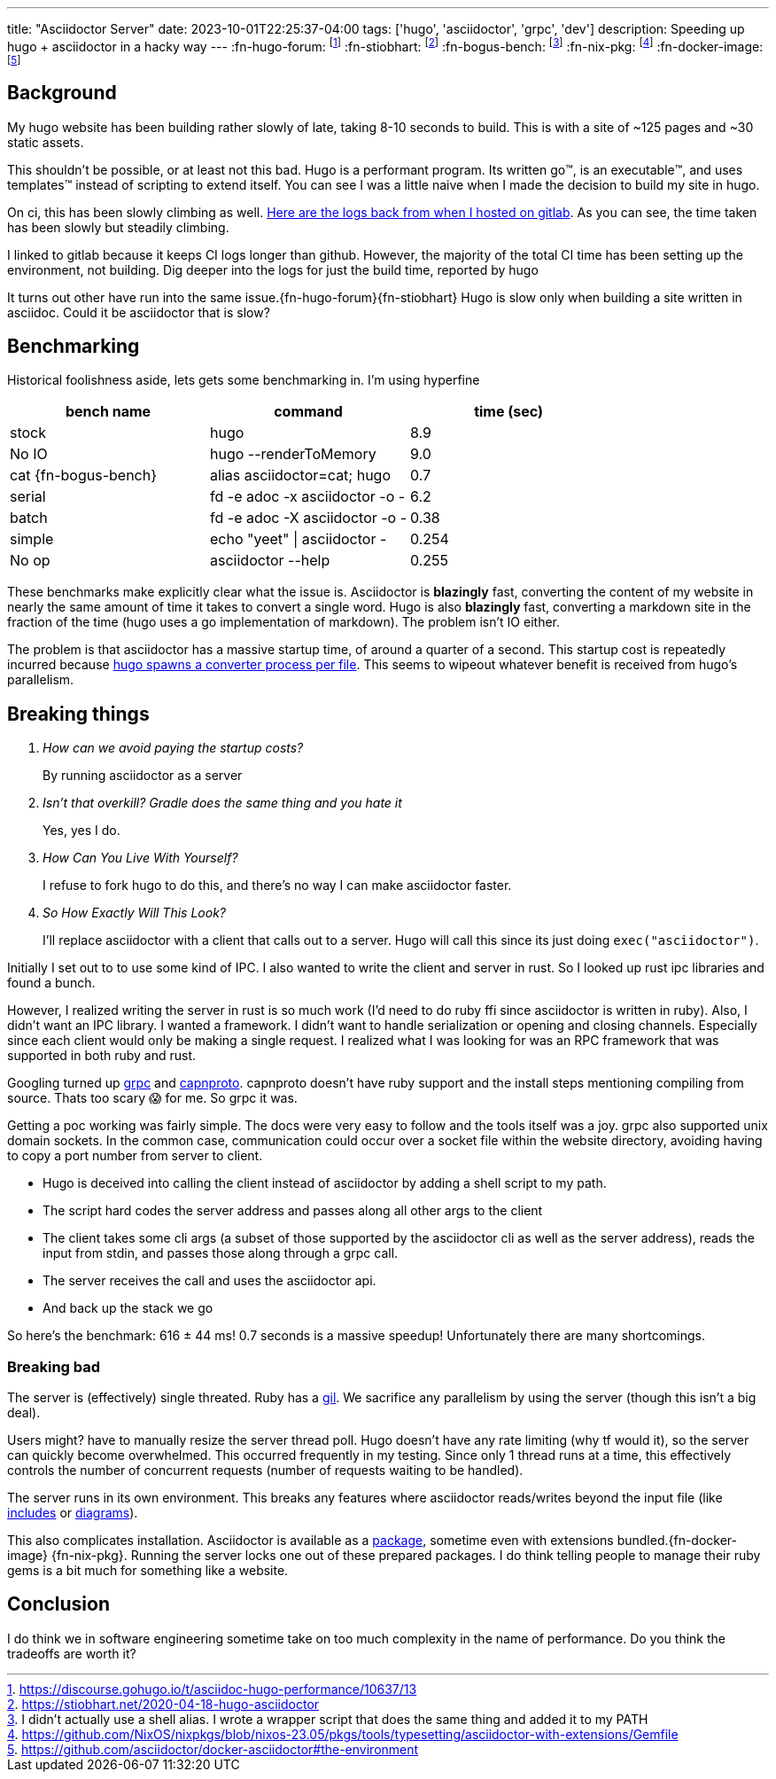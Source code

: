 ---
title: "Asciidoctor Server"
date: 2023-10-01T22:25:37-04:00
tags: ['hugo', 'asciidoctor', 'grpc', 'dev']
description: Speeding up hugo + asciidoctor in a hacky way
---
:fn-hugo-forum: footnote:forum[https://discourse.gohugo.io/t/asciidoc-hugo-performance/10637/13]
:fn-stiobhart: footnote:stiobhart[https://stiobhart.net/2020-04-18-hugo-asciidoctor]
:fn-bogus-bench: footnote:bogus-bench[I didn't actually use a shell alias. I wrote a wrapper script that does the same thing and added it to my PATH]
:fn-nix-pkg: footnote:nix-pkg[https://github.com/NixOS/nixpkgs/blob/nixos-23.05/pkgs/tools/typesetting/asciidoctor-with-extensions/Gemfile]
:fn-docker-image: footnote:docker-image[https://github.com/asciidoctor/docker-asciidoctor#the-environment]

== Background

My hugo website has been building rather slowly of late, taking 8-10 seconds to build. This is with a site of ~125 pages and ~30 static assets.

This shouldn't be possible, or at least not this bad. Hugo is a performant program. Its written go™️, is an executable™️, and uses templates™️ instead of scripting to extend itself. You can see I was a little naive when I made the decision to build my site in hugo.

On ci, this has been slowly climbing as well. https://gitlab.com/hybras/hybras.gitlab.io/-/pipelines[Here are the logs back from when I hosted on gitlab]. As you can see, the time taken has been slowly but steadily climbing.

[Gitlab Note]
****
I linked to gitlab because it keeps CI logs longer than github. However, the majority of the total CI time has been setting up the environment, not building. Dig deeper into the logs for just the build time, reported by hugo
****

It turns out other have run into the same issue.{fn-hugo-forum}{fn-stiobhart} Hugo is slow only when building a site written in asciidoc. Could it be asciidoctor that is slow?

== Benchmarking

Historical foolishness aside, lets gets some benchmarking in. I'm using hyperfine

[Benchmarks]
|===
|bench name |command |time (sec)

| stock
| hugo
| 8.9

| No IO
| hugo --renderToMemory
| 9.0

| cat {fn-bogus-bench}
| alias asciidoctor=cat; hugo
| 0.7

| serial
| fd -e adoc -x asciidoctor -o -
| 6.2

| batch
| fd -e adoc -X asciidoctor -o -
| 0.38

| simple
| echo "yeet" \| asciidoctor -
| 0.254

| No op | asciidoctor --help | 0.255
|===

These benchmarks make explicitly clear what the issue is. Asciidoctor is *blazingly* fast, converting the content of my website in nearly the same amount of time it takes to convert a single word. Hugo is also *blazingly* fast, converting a markdown site in the fraction of the time (hugo uses a go implementation of markdown). The problem isn't IO either.

The problem is that asciidoctor has a massive startup time, of around a quarter of a second. This startup cost is repeatedly incurred because https://github.com/gohugoio/hugo/blob/da7983ac4b94d97d776d7c2405040de97e95c03d/markup/asciidocext/internal/converter.go#L69[hugo spawns a converter process per file]. This seems to wipeout whatever benefit is received from hugo's parallelism.

== Breaking things

[qanda]
How can we avoid paying the startup costs?:: By running asciidoctor as a server
Isn't that overkill? Gradle does the same thing and you hate it:: Yes, yes I do.
How Can You Live With Yourself?:: I refuse to fork hugo to do this, and there's no way I can make asciidoctor faster.
So How Exactly Will This Look?::
I'll replace asciidoctor with a client that calls out to a server. Hugo will call this since its just doing `exec("asciidoctor")`.

Initially I set out to to use some kind of IPC. I also wanted to write the client and server in rust. So I looked up rust ipc libraries and found a bunch.

However, I realized writing the server in rust is so much work (I'd need to do ruby ffi since asciidoctor is written in ruby). Also, I didn't want an IPC library. I wanted a framework. I didn't want to handle serialization or opening and closing channels. Especially since each client would only be making a single request. I realized what I was looking for was an RPC framework that was supported in both ruby and rust.

Googling turned up https://grpc.io[grpc] and https://capnproto.org/[capnproto]. capnproto doesn't have ruby support and the install steps mentioning compiling from source. Thats too scary 😱 for me. So grpc it was.

Getting a poc working was fairly simple. The docs were very easy to follow and the tools itself was a joy. grpc also supported unix domain sockets. In the common case, communication could occur over a socket file within the website directory, avoiding having to copy a port number from server to client.

* Hugo is deceived into calling the client instead of asciidoctor by adding a shell script to my path.
* The script hard codes the server address and passes along all other args to the client
* The client takes some cli args (a subset of those supported by the asciidoctor cli as well as the server address), reads the input from stdin, and passes those along through a grpc call.
* The server receives the call and uses the asciidoctor api.
* And back up the stack we go

So here's the benchmark: 616 ± 44 ms! 0.7 seconds is a massive speedup! Unfortunately there are many shortcomings.

=== Breaking bad

The server is (effectively) single threated. Ruby has a https://en.wikipedia.org/wiki/Global_interpreter_lock[gil]. We sacrifice any parallelism by using the server (though this isn't a big deal).

Users might? have to manually resize the server thread poll. Hugo doesn't have any rate limiting (why tf would it), so the server can quickly become overwhelmed. This occurred frequently in my testing. Since only 1 thread runs at a time, this effectively controls the number of concurrent requests (number of requests waiting to be handled).

The server runs in its own environment. This breaks any features where asciidoctor reads/writes beyond the input file (like https://docs.asciidoctor.org/asciidoc/latest/directives/include/[includes] or https://docs.asciidoctor.org/diagram-extension/latest/[diagrams]).

This also complicates installation. Asciidoctor is available as a https://formulae.brew.sh/formula/asciidoctor#default[package], sometime even with extensions bundled.{fn-docker-image} {fn-nix-pkg}. Running the server locks one out of these prepared packages. I do think telling people to manage their ruby gems is a bit much for something like a website.

== Conclusion

I do think we in software engineering sometime take on too much complexity in the name of performance. Do you think the tradeoffs are worth it?
